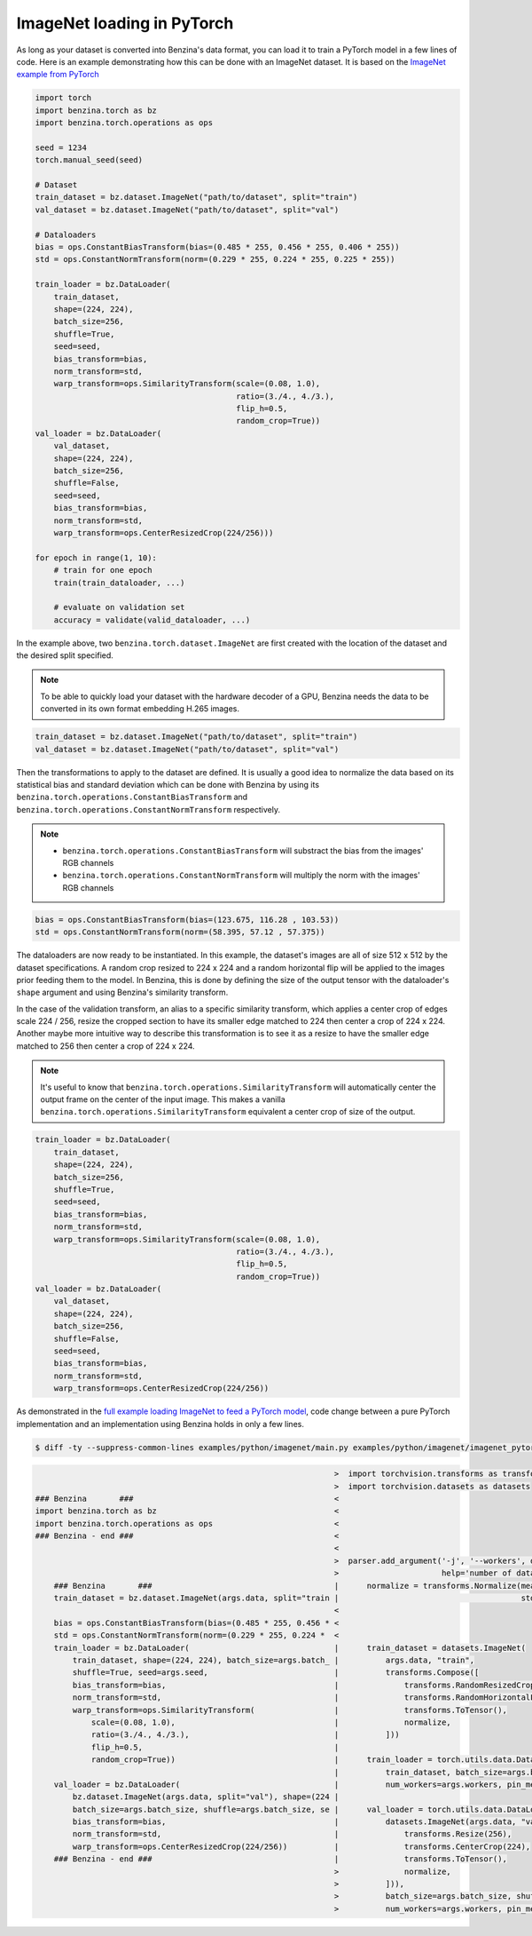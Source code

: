 ImageNet loading in PyTorch
===========================

As long as your dataset is converted into Benzina's data format, you can load
it to train a PyTorch model in a few lines of code. Here is an example
demonstrating how this can be done with an ImageNet dataset. It is based on the
`ImageNet example from PyTorch
<https://github.com/pytorch/examples/tree/master/imagenet>`_

.. code-block:: python

    import torch
    import benzina.torch as bz
    import benzina.torch.operations as ops

    seed = 1234
    torch.manual_seed(seed)

    # Dataset
    train_dataset = bz.dataset.ImageNet("path/to/dataset", split="train")
    val_dataset = bz.dataset.ImageNet("path/to/dataset", split="val")

    # Dataloaders
    bias = ops.ConstantBiasTransform(bias=(0.485 * 255, 0.456 * 255, 0.406 * 255))
    std = ops.ConstantNormTransform(norm=(0.229 * 255, 0.224 * 255, 0.225 * 255))

    train_loader = bz.DataLoader(
        train_dataset,
        shape=(224, 224),
        batch_size=256,
        shuffle=True,
        seed=seed,
        bias_transform=bias,
        norm_transform=std,
        warp_transform=ops.SimilarityTransform(scale=(0.08, 1.0),
                                               ratio=(3./4., 4./3.),
                                               flip_h=0.5,
                                               random_crop=True))
    val_loader = bz.DataLoader(
        val_dataset,
        shape=(224, 224),
        batch_size=256,
        shuffle=False,
        seed=seed,
        bias_transform=bias,
        norm_transform=std,
        warp_transform=ops.CenterResizedCrop(224/256)))

    for epoch in range(1, 10):
        # train for one epoch
        train(train_dataloader, ...)

        # evaluate on validation set
        accuracy = validate(valid_dataloader, ...)

In the example above, two ``benzina.torch.dataset.ImageNet`` are first created
with the location of the dataset and the desired split specified.

.. note::
   To be able to quickly load your dataset with the hardware decoder of a GPU,
   Benzina needs the data to be converted in its own format embedding H.265
   images.

.. code-block:: python

    train_dataset = bz.dataset.ImageNet("path/to/dataset", split="train")
    val_dataset = bz.dataset.ImageNet("path/to/dataset", split="val")

Then the transformations to apply to the dataset are defined. It is usually a
good idea to normalize the data based on its statistical bias and standard
deviation which can be done with Benzina by using its
``benzina.torch.operations.ConstantBiasTransform`` and
``benzina.torch.operations.ConstantNormTransform`` respectively.

.. note::
   - ``benzina.torch.operations.ConstantBiasTransform`` will substract the bias
     from the images' RGB channels
   - ``benzina.torch.operations.ConstantNormTransform`` will multiply the norm
     with the images' RGB channels

.. code-block:: python

    bias = ops.ConstantBiasTransform(bias=(123.675, 116.28 , 103.53))
    std = ops.ConstantNormTransform(norm=(58.395, 57.12 , 57.375))

The dataloaders are now ready to be instantiated. In this example, the
dataset's images are all of size 512 x 512 by the dataset specifications. A
random crop resized to 224 x 224 and a random horizontal flip will be applied
to the images prior feeding them to the model. In Benzina, this is done by
defining the size of the output tensor with the dataloader's ``shape`` argument
and using Benzina's similarity transform.

In the case of the validation transform, an alias to a specific similarity
transform, which applies a center crop of edges scale 224 / 256, resize the
cropped section to have its smaller edge matched to 224 then center a crop of
224 x 224. Another maybe more intuitive way to describe this transformation is
to see it as a resize to have the smaller edge matched to 256 then center a
crop of 224 x 224.

.. note::
   It's useful to know that ``benzina.torch.operations.SimilarityTransform``
   will automatically center the output frame on the center of the input image.
   This makes a vanilla ``benzina.torch.operations.SimilarityTransform``
   equivalent a center crop of size of the output.

.. code-block:: python

    train_loader = bz.DataLoader(
        train_dataset,
        shape=(224, 224),
        batch_size=256,
        shuffle=True,
        seed=seed,
        bias_transform=bias,
        norm_transform=std,
        warp_transform=ops.SimilarityTransform(scale=(0.08, 1.0),
                                               ratio=(3./4., 4./3.),
                                               flip_h=0.5,
                                               random_crop=True))
    val_loader = bz.DataLoader(
        val_dataset,
        shape=(224, 224),
        batch_size=256,
        shuffle=False,
        seed=seed,
        bias_transform=bias,
        norm_transform=std,
        warp_transform=ops.CenterResizedCrop(224/256))

As demonstrated in the `full example loading ImageNet to feed a PyTorch model
<https://github.com/obilaniu/Benzina/blob/master/Users/satya/travail/examples/python/imagenet>`_,
code change between a pure PyTorch implementation and an implementation using
Benzina holds in only a few lines.

.. code-block:: bash

    $ diff -ty --suppress-common-lines examples/python/imagenet/main.py examples/python/imagenet/imagenet_pytorch.py

.. code-block:: none

                                                                    >  import torchvision.transforms as transforms
                                                                    >  import torchvision.datasets as datasets
    ### Benzina       ###                                           <
    import benzina.torch as bz                                      <
    import benzina.torch.operations as ops                          <
    ### Benzina - end ###                                           <
                                                                    <
                                                                    >  parser.add_argument('-j', '--workers', default=4, type=int, met
                                                                    >                      help='number of data loading workers (defau
        ### Benzina       ###                                       |      normalize = transforms.Normalize(mean=[0.485, 0.456, 0.406]
        train_dataset = bz.dataset.ImageNet(args.data, split="train |                                       std=[0.229, 0.224, 0.225])
                                                                    <
        bias = ops.ConstantBiasTransform(bias=(0.485 * 255, 0.456 * <
        std = ops.ConstantNormTransform(norm=(0.229 * 255, 0.224 *  <
        train_loader = bz.DataLoader(                               |      train_dataset = datasets.ImageNet(
            train_dataset, shape=(224, 224), batch_size=args.batch_ |          args.data, "train",
            shuffle=True, seed=args.seed,                           |          transforms.Compose([
            bias_transform=bias,                                    |              transforms.RandomResizedCrop(224),
            norm_transform=std,                                     |              transforms.RandomHorizontalFlip(),
            warp_transform=ops.SimilarityTransform(                 |              transforms.ToTensor(),
                scale=(0.08, 1.0),                                  |              normalize,
                ratio=(3./4., 4./3.),                               |          ]))
                flip_h=0.5,                                         |
                random_crop=True))                                  |      train_loader = torch.utils.data.DataLoader(
                                                                    |          train_dataset, batch_size=args.batch_size, shuffle=True
        val_loader = bz.DataLoader(                                 |          num_workers=args.workers, pin_memory=True)
            bz.dataset.ImageNet(args.data, split="val"), shape=(224 |
            batch_size=args.batch_size, shuffle=args.batch_size, se |      val_loader = torch.utils.data.DataLoader(
            bias_transform=bias,                                    |          datasets.ImageNet(args.data, "val", transforms.Compose(
            norm_transform=std,                                     |              transforms.Resize(256),
            warp_transform=ops.CenterResizedCrop(224/256))          |              transforms.CenterCrop(224),
        ### Benzina - end ###                                       |              transforms.ToTensor(),
                                                                    >              normalize,
                                                                    >          ])),
                                                                    >          batch_size=args.batch_size, shuffle=False,
                                                                    >          num_workers=args.workers, pin_memory=True)
